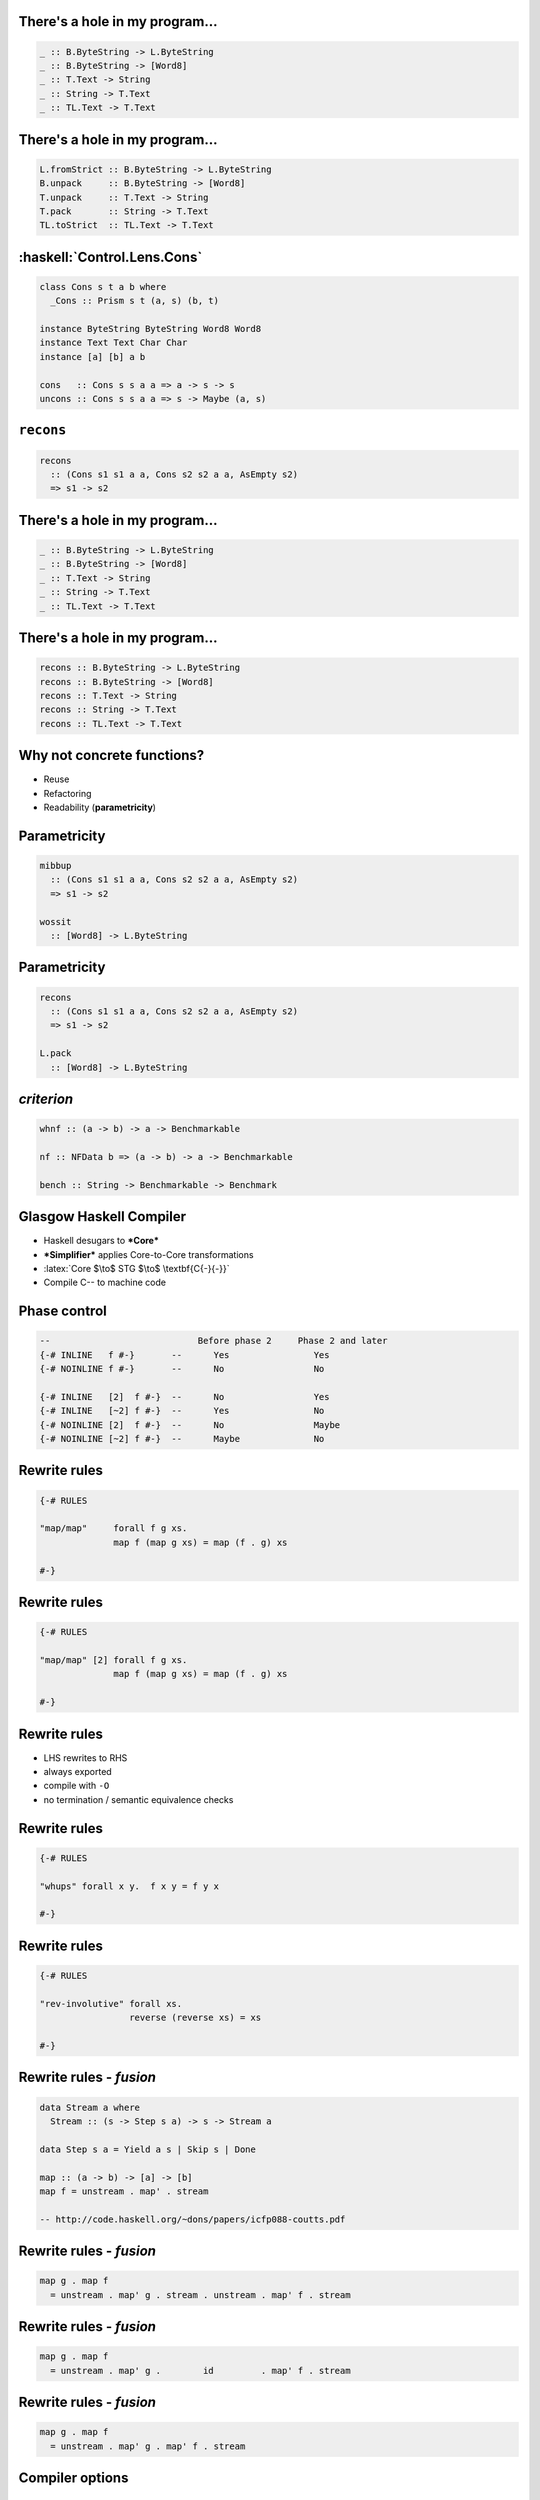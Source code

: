 There's a hole in my program...
===============================

.. role:: haskell(code)
   :language: haskell

.. role:: latex(raw)
   :format: latex

.. code:: haskell

             _ :: B.ByteString -> L.ByteString
             _ :: B.ByteString -> [Word8]
             _ :: T.Text -> String
             _ :: String -> T.Text
             _ :: TL.Text -> T.Text


There's a hole in my program...
===============================

.. code:: haskell

  L.fromStrict :: B.ByteString -> L.ByteString
  B.unpack     :: B.ByteString -> [Word8]
  T.unpack     :: T.Text -> String
  T.pack       :: String -> T.Text
  TL.toStrict  :: TL.Text -> T.Text


:haskell:`Control.Lens.Cons`
============================

.. code:: haskell

  class Cons s t a b where
    _Cons :: Prism s t (a, s) (b, t)

  instance ByteString ByteString Word8 Word8
  instance Text Text Char Char
  instance [a] [b] a b

  cons   :: Cons s s a a => a -> s -> s
  uncons :: Cons s s a a => s -> Maybe (a, s)


``recons``
==========

.. code:: haskell

  recons
    :: (Cons s1 s1 a a, Cons s2 s2 a a, AsEmpty s2)
    => s1 -> s2


There's a hole in my program...
===============================

.. code:: haskell

             _ :: B.ByteString -> L.ByteString
             _ :: B.ByteString -> [Word8]
             _ :: T.Text -> String
             _ :: String -> T.Text
             _ :: TL.Text -> T.Text


There's a hole in my program...
===============================

.. code:: haskell

        recons :: B.ByteString -> L.ByteString
        recons :: B.ByteString -> [Word8]
        recons :: T.Text -> String
        recons :: String -> T.Text
        recons :: TL.Text -> T.Text



Why not concrete functions?
===========================

- Reuse
- Refactoring
- Readability (**parametricity**)


Parametricity
=============

.. code:: haskell

  mibbup
    :: (Cons s1 s1 a a, Cons s2 s2 a a, AsEmpty s2)
    => s1 -> s2

  wossit
    :: [Word8] -> L.ByteString


Parametricity
=============

.. code:: haskell

  recons
    :: (Cons s1 s1 a a, Cons s2 s2 a a, AsEmpty s2)
    => s1 -> s2

  L.pack
    :: [Word8] -> L.ByteString


*criterion*
===========

.. code:: haskell

  whnf :: (a -> b) -> a -> Benchmarkable

  nf :: NFData b => (a -> b) -> a -> Benchmarkable

  bench :: String -> Benchmarkable -> Benchmark


Glasgow Haskell Compiler
========================

- Haskell desugars to ***Core***
- ***Simplifier*** applies Core-to-Core transformations
- :latex:`Core $\to$ STG $\to$ \textbf{C{-}{-}}`
- Compile C\-\- to machine code

.. raw:: latex

  \bigskip

  \tiny

  Secrets of the Haskell Inliner:
  \url{https://www.microsoft.com/en-us/research/wp-content/uploads/2016/07/inline-jfp.pdf}

  Compilation by transformation:
  \url{https://www.microsoft.com/en-us/research/wp-content/uploads/1998/09/comp-by-trans-scp.pdf}


Phase control
=============

.. code:: haskell

  --                            Before phase 2     Phase 2 and later
  {-# INLINE   f #-}       --      Yes                Yes
  {-# NOINLINE f #-}       --      No                 No

  {-# INLINE   [2]  f #-}  --      No                 Yes
  {-# INLINE   [~2] f #-}  --      Yes                No
  {-# NOINLINE [2]  f #-}  --      No                 Maybe
  {-# NOINLINE [~2] f #-}  --      Maybe              No


Rewrite rules
=============

.. code:: haskell

  {-# RULES

  "map/map"     forall f g xs.
                map f (map g xs) = map (f . g) xs

  #-}


Rewrite rules
=============

.. code:: haskell

  {-# RULES

  "map/map" [2] forall f g xs.
                map f (map g xs) = map (f . g) xs

  #-}


Rewrite rules
=============

- LHS rewrites to RHS
- always exported
- compile with ``-O``
- no termination / semantic equivalence checks


Rewrite rules
=============

.. code:: haskell

  {-# RULES

  "whups" forall x y.  f x y = f y x

  #-}


Rewrite rules
=============

.. code:: haskell

  {-# RULES

  "rev-involutive" forall xs.
                   reverse (reverse xs) = xs

  #-}

.. note: seq and ⊥


Rewrite rules - *fusion*
========================

.. code:: haskell

  data Stream a where
    Stream :: (s -> Step s a) -> s -> Stream a

  data Step s a = Yield a s | Skip s | Done

  map :: (a -> b) -> [a] -> [b]
  map f = unstream . map' . stream

  -- http://code.haskell.org/~dons/papers/icfp088-coutts.pdf



Rewrite rules - *fusion*
========================

.. code:: haskell

  map g . map f
    = unstream . map' g . stream . unstream . map' f . stream


Rewrite rules - *fusion*
========================

.. code:: haskell

  map g . map f
    = unstream . map' g .        id         . map' f . stream


Rewrite rules - *fusion*
========================

.. code:: haskell

  map g . map f
    = unstream . map' g . map' f . stream


Compiler options
================

::

  -ddump-rule-firings

  -ddump-rule-rewrites

  -ddump-inlinings

  -ddump-simpl-iterations


*concise*
=========

.. code:: haskell

  Control.Lens.Cons.Extras.recons
    :: (Cons s1 s1 a a, Cons s2 s2 a a, AsEmpty s2)
    => Getter s1 s2

  -- https://hackage.haskell.org/package/concise


*fresnel*
=========

.. code:: haskell

  sepBy :: Grammar s a -> Grammar s () -> Grammar s [a]

  sepByT :: Grammar T.Text a -> Grammar T.Text () -> Grammar T.Text [a]
  sepByT g sep = prism'
    (\(as, s) -> T.intercalate (print sep ()) (print g <$> as) <> s)
    (preview (sepBy g sep))

  {-# RULES "sepBy/T" sepBy = sepByT #-}

  -- https://github.com/frasertweedale/hs-fresnel


Recap
=====

- The **three Rs**: reuse, refactoring, readability
- Rewrite rules: make generic functions go fast
- Other optimisations enabled by rewrite rules
- **Phase control**: make inliner and simplifier play nice


.. references:

  Rewrite rules blog post:
  https://www.stackbuilders.com/tutorials/haskell/ghc-optimization-and-fusion/

  Stream fusion:
  http://code.haskell.org/~dons/papers/icfp088-coutts.pdf
  https://www.microsoft.com/en-us/research/wp-content/uploads/2016/07/haskell-beats-C.pdf

  Secrets of the Haskell Inliner:
  https://www.microsoft.com/en-us/research/wp-content/uploads/2016/07/inline-jfp.pdf

  Compilation by transformation:
  https://www.microsoft.com/en-us/research/wp-content/uploads/1998/09/comp-by-trans-scp.pdf

  
==

.. raw:: latex

    \setlength{\parskip}{.5em}

    { \centering

    \input{cc-by-ARTIFACT.pdf_tex}
    \\
    { \scriptsize
    Except where otherwise noted this work is licensed under
    }\\
    { \footnotesize
    \textbf{http://creativecommons.org/licenses/by/4.0/}
    }

    \bigskip
    \Large

    \texttt{\url{https://speakerdeck.com/frasertweedale}}

    \texttt{@hackuador}

    }
